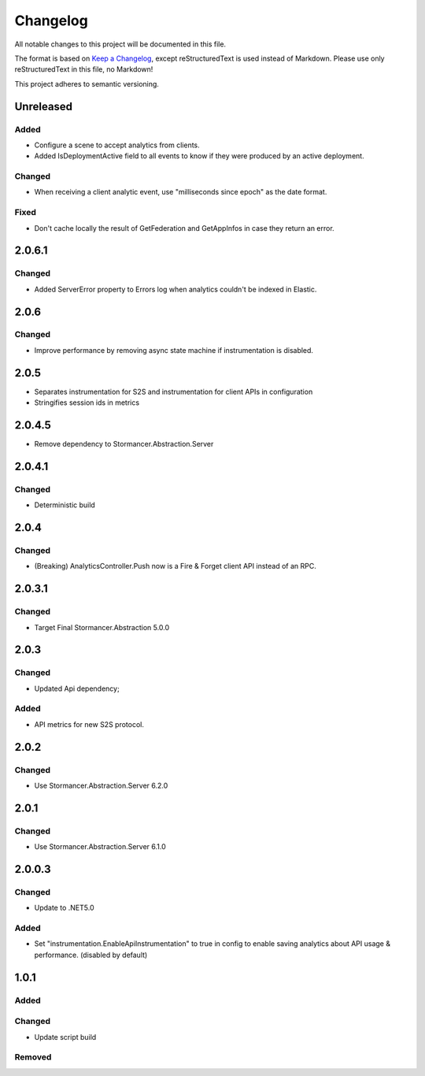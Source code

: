 ﻿=========
Changelog
=========

All notable changes to this project will be documented in this file.

The format is based on `Keep a Changelog <https://keepachangelog.com/en/1.0.0/>`_, except reStructuredText is used instead of Markdown.
Please use only reStructuredText in this file, no Markdown!

This project adheres to semantic versioning.


Unreleased
-----------
Added
*****
- Configure a scene to accept analytics from clients.
- Added IsDeploymentActive field to all events to know if they were produced by an active deployment.

Changed
*******
- When receiving a client analytic event, use "milliseconds since epoch" as the date format.

Fixed
*****
- Don't cache locally the result of GetFederation and GetAppInfos in case they return an error.

2.0.6.1
----------
Changed
*******
- Added ServerError property to Errors log when analytics couldn't be indexed in Elastic.


2.0.6
-----
Changed
*******
- Improve performance by removing async state machine if instrumentation is disabled.

2.0.5
-----
- Separates instrumentation for S2S and instrumentation for client APIs in configuration
- Stringifies session ids in metrics

2.0.4.5
----------
- Remove dependency to Stormancer.Abstraction.Server 

2.0.4.1
-------
Changed
*******
- Deterministic build

2.0.4
-----
Changed
*******
- (Breaking) AnalyticsController.Push now is a Fire & Forget client API instead of an RPC. 

2.0.3.1
-------
Changed
*******
- Target Final Stormancer.Abstraction 5.0.0

2.0.3
-----
Changed
*******
- Updated Api dependency;
Added
*****
- API metrics for new S2S protocol.

2.0.2
-----
Changed
*******
- Use Stormancer.Abstraction.Server 6.2.0

2.0.1
-----
Changed
*******
- Use Stormancer.Abstraction.Server 6.1.0

2.0.0.3
----------
Changed
*******
- Update to .NET5.0
Added
*****
- Set "instrumentation.EnableApiInstrumentation" to true in config to enable saving analytics about API usage & performance. (disabled by default)

1.0.1
-----
Added
*****

Changed
*******
- Update script build

Removed
*******

